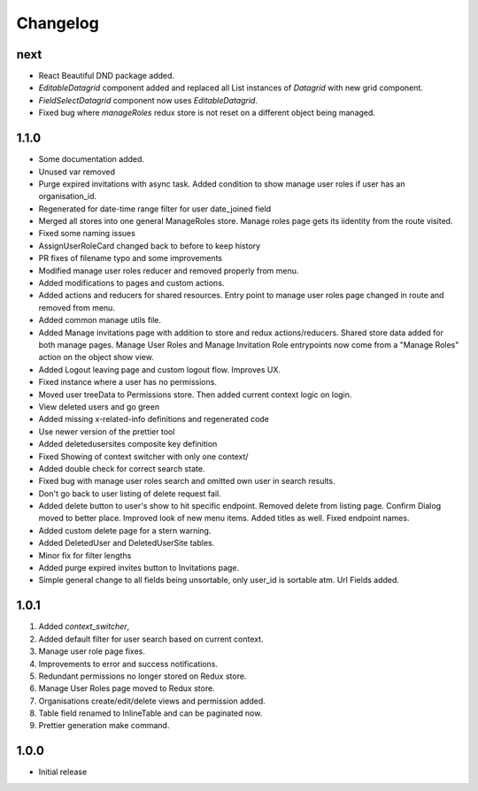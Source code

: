 Changelog
=========

next
----
- React Beautiful DND package added.
- `EditableDatagrid` component added and replaced all List instances of `Datagrid` with new grid component.
- `FieldSelectDatagrid` component now uses `EditableDatagrid`.
- Fixed bug where `manageRoles` redux store is not reset on a different object being managed.

1.1.0
-----
-  Some documentation added.
-  Unused var removed
-  Purge expired invitations with async task. Added condition to show manage user roles if user has an organisation_id.
-  Regenerated for date-time range filter for user date_joined field
-  Merged all stores into one general ManageRoles store. Manage roles page gets its iidentity from the route visited.
-  Fixed some naming issues
-  AssignUserRoleCard changed back to before to keep history
-  PR fixes of filename typo and some improvements
-  Modified manage user roles reducer and removed properly from menu.
-  Added modifications to pages and custom actions.
-  Added actions and reducers for shared resources. Entry point to manage user roles page changed in route and removed from menu.
-  Added common manage utils file.
-  Added Manage invitations page with addition to store and redux actions/reducers. Shared store data added for both manage pages. Manage User Roles and Manage Invitation Role entrypoints now come from a "Manage Roles" action on the object show view.
-  Added Logout leaving page and custom logout flow. Improves UX.
-  Fixed instance where a user has no permissions.
-  Moved user treeData to Permissions store. Then added current context logic on login.
-  View deleted users and go green
-  Added missing x-related-info definitions and regenerated code
-  Use newer version of the prettier tool
-  Added deletedusersites composite key definition
-  Fixed Showing of context switcher with only one context/
-  Added double check for correct search state.
-  Fixed bug with manage user roles search and omitted own user in search results.
-  Don't go back to user listing of delete request fail.
-  Added delete button to user's show to hit specific endpoint. Removed delete from listing page. Confirm Dialog moved to better place. Improved look of new menu items. Added titles as well. Fixed endpoint names.
-  Added custom delete page for a stern warning.
-  Added DeletedUser and DeletedUserSite tables.
-  Minor fix for filter lengths
-  Added purge expired invites button to Invitations page.
-  Simple general change to all fields being unsortable, only user_id is sortable atm. Url Fields added.

1.0.1
-----
#. Added `context_switcher`,
#. Added default filter for user search based on current context.
#. Manage user role page fixes.
#. Improvements to error and success notifications.
#. Redundant permissions no longer stored on Redux store.
#. Manage User Roles page moved to Redux store.
#. Organisations create/edit/delete views and permission added.
#. Table field renamed to InlineTable and can be paginated now.
#. Prettier generation make command.

1.0.0
-----
- Initial release

